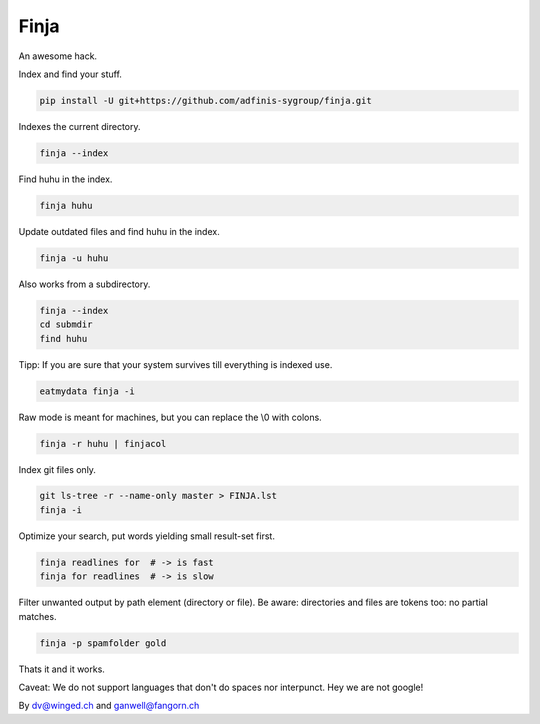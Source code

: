 =====
Finja
=====

An awesome hack.

Index and find your stuff.

.. code:: bash

   pip install -U git+https://github.com/adfinis-sygroup/finja.git

Indexes the current directory.

.. code:: bash

   finja --index

Find huhu in the index.

.. code:: bash

   finja huhu

Update outdated files and find huhu in the index.

.. code:: bash

   finja -u huhu

Also works from a subdirectory.

.. code:: bash

   finja --index
   cd submdir
   find huhu

Tipp: If you are sure that your system survives till everything is indexed use.

.. code:: bash

   eatmydata finja -i

Raw mode is meant for machines, but you can replace the \\0 with colons.

.. code:: bash

   finja -r huhu | finjacol

Index git files only.

.. code:: bash

   git ls-tree -r --name-only master > FINJA.lst
   finja -i

Optimize your search, put words yielding small result-set first.

.. code:: bash

   finja readlines for  # -> is fast
   finja for readlines  # -> is slow

Filter unwanted output by path element (directory or file). Be aware:
directories and files are tokens too: no partial matches.

.. code:: bash

   finja -p spamfolder gold

Thats it and it works.

Caveat: We do not support languages that don't do spaces nor interpunct. Hey we
are not google!

By dv@winged.ch and ganwell@fangorn.ch

